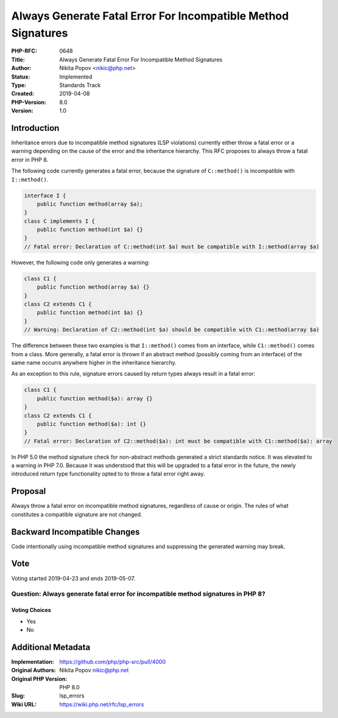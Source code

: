 Always Generate Fatal Error For Incompatible Method Signatures
==============================================================

:PHP-RFC: 0648
:Title: Always Generate Fatal Error For Incompatible Method Signatures
:Author: Nikita Popov <nikic@php.net>
:Status: Implemented
:Type: Standards Track
:Created: 2019-04-08
:PHP-Version: 8.0
:Version: 1.0

Introduction
------------

Inheritance errors due to incompatible method signatures (LSP
violations) currently either throw a fatal error or a warning depending
on the cause of the error and the inheritance hierarchy. This RFC
proposes to always throw a fatal error in PHP 8.

The following code currently generates a fatal error, because the
signature of ``C::method()`` is incompatible with ``I::method()``.

.. code:: php

   interface I {
       public function method(array $a);
   }
   class C implements I {
       public function method(int $a) {}
   }
   // Fatal error: Declaration of C::method(int $a) must be compatible with I::method(array $a)

However, the following code only generates a warning:

.. code:: php

   class C1 {
       public function method(array $a) {}
   }
   class C2 extends C1 {
       public function method(int $a) {}
   }
   // Warning: Declaration of C2::method(int $a) should be compatible with C1::method(array $a)

The difference between these two examples is that ``I::method()`` comes
from an interface, while ``C1::method()`` comes from a class. More
generally, a fatal error is thrown if an abstract method (possibly
coming from an interface) of the same name occurrs anywhere higher in
the inheritance hierarchy.

As an exception to this rule, signature errors caused by return types
always result in a fatal error:

.. code:: php

   class C1 {
       public function method($a): array {}
   }
   class C2 extends C1 {
       public function method($a): int {}
   }
   // Fatal error: Declaration of C2::method($a): int must be compatible with C1::method($a): array

In PHP 5.0 the method signature check for non-abstract methods generated
a strict standards notice. It was elevated to a warning in PHP 7.0.
Because it was understood that this will be upgraded to a fatal error in
the future, the newly introduced return type functionality opted to to
throw a fatal error right away.

Proposal
--------

Always throw a fatal error on incompatible method signatures, regardless
of cause or origin. The rules of what constitutes a compatible signature
are not changed.

Backward Incompatible Changes
-----------------------------

Code intentionally using incompatible method signatures and suppressing
the generated warning may break.

Vote
----

Voting started 2019-04-23 and ends 2019-05-07.

Question: Always generate fatal error for incompatible method signatures in PHP 8?
~~~~~~~~~~~~~~~~~~~~~~~~~~~~~~~~~~~~~~~~~~~~~~~~~~~~~~~~~~~~~~~~~~~~~~~~~~~~~~~~~~

Voting Choices
^^^^^^^^^^^^^^

-  Yes
-  No

Additional Metadata
-------------------

:Implementation: https://github.com/php/php-src/pull/4000
:Original Authors: Nikita Popov nikic@php.net
:Original PHP Version: PHP 8.0
:Slug: lsp_errors
:Wiki URL: https://wiki.php.net/rfc/lsp_errors

